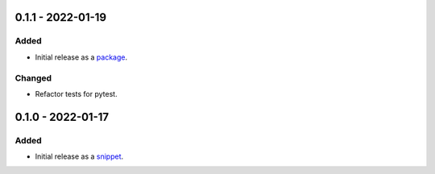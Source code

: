 
0.1.1 - 2022-01-19
==================

Added
-----

- Initial release as a `package <https://pypi.org/project/asgi-signing-middleware/>`_.

Changed
-------

- Refactor tests for pytest.

0.1.0 - 2022-01-17
==================

Added
-----

- Initial release as a `snippet <https://gitlab.com/hackancuba/blake2signer/-/snippets/2236491>`_.
